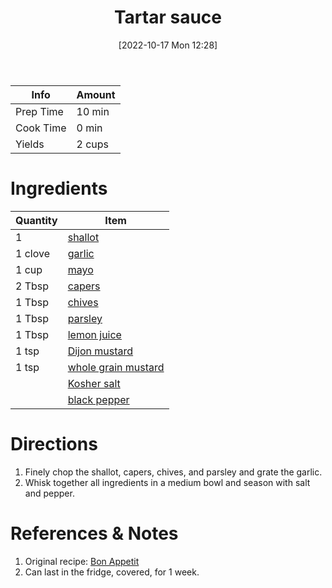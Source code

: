 :PROPERTIES:
:ID:       95906D79-0D6E-4B3B-AC0C-0E00DC444583
:END:
#+TITLE: Tartar sauce
#+DATE: [2022-10-17 Mon 12:28]
#+LAST_MODIFIED: [2022-10-17 Mon 12:36]
#+FILETAGS: :sauce:recipes:

| Info      | Amount |
|-----------+--------|
| Prep Time | 10 min |
| Cook Time | 0 min |
| Yields    | 2 cups |

* Ingredients

  | Quantity | Item                |
  |----------+---------------------|
  | 1        | [[id:7b7e13cf-0fb9-4dc6-a707-94bfd73417b2][shallot]]             |
  | 1 clove  | [[id:f120187f-f080-4f7c-b2cc-72dc56228a07][garlic]]              |
  | 1 cup    | [[id:9dddf4a5-99df-4431-89f5-751dc7c04029][mayo]]                |
  | 2 Tbsp   | [[id:e27d44f2-b9a3-4b4e-a4c3-c7aef4e94019][capers]]              |
  | 1 Tbsp   | [[id:4a640bfd-1c57-4159-af05-12f6dfc43346][chives]]              |
  | 1 Tbsp   | [[id:229255c9-73ba-48f6-9216-7e4fa5938c06][parsley]]             |
  | 1 Tbsp   | [[id:18730889-23b6-49e0-8c23-89b600b3566b][lemon juice]]         |
  | 1 tsp    | [[id:00a48416-bb29-468a-9498-dacf8e0491ba][Dijon mustard]]       |
  | 1 tsp    | [[id:ac8ab019-7fa2-44f7-9cd7-4f9b64b41cbd][whole grain mustard]] |
  |          | [[id:026747d6-33c9-43c8-9d71-e201ed476116][Kosher salt]]         |
  |          | [[id:68516e6c-ad08-45fd-852b-ba45ce50a68b][black pepper]]        |

* Directions

  1. Finely chop the shallot, capers, chives, and parsley and grate the garlic.
  2. Whisk together all ingredients in a medium bowl and season with salt and pepper.

* References & Notes

  1. Original recipe: [[https://www.bonappetit.com/recipe/classic-tartar-sauce][Bon Appetit]]
  2. Can last in the fridge, covered, for 1 week.

